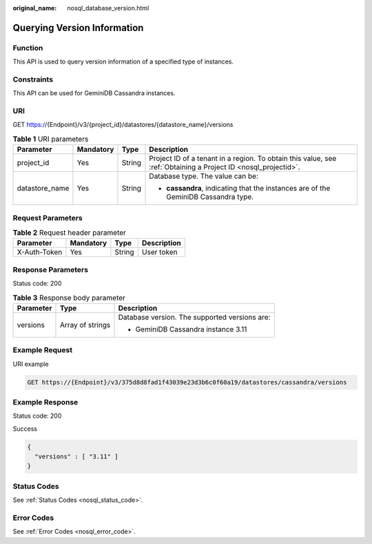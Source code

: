 :original_name: nosql_database_version.html

.. _nosql_database_version:

Querying Version Information
============================

Function
--------

This API is used to query version information of a specified type of instances.

Constraints
-----------

This API can be used for GeminiDB Cassandra instances.

URI
---

GET https://{Endpoint}/v3/{project_id}/datastores/{datastore_name}/versions

.. table:: **Table 1** URI parameters

   +-----------------+-----------------+-----------------+----------------------------------------------------------------------------------------------------------------+
   | Parameter       | Mandatory       | Type            | Description                                                                                                    |
   +=================+=================+=================+================================================================================================================+
   | project_id      | Yes             | String          | Project ID of a tenant in a region. To obtain this value, see :ref:`Obtaining a Project ID <nosql_projectid>`. |
   +-----------------+-----------------+-----------------+----------------------------------------------------------------------------------------------------------------+
   | datastore_name  | Yes             | String          | Database type. The value can be:                                                                               |
   |                 |                 |                 |                                                                                                                |
   |                 |                 |                 | -  **cassandra**, indicating that the instances are of the GeminiDB Cassandra type.                            |
   +-----------------+-----------------+-----------------+----------------------------------------------------------------------------------------------------------------+

Request Parameters
------------------

.. table:: **Table 2** Request header parameter

   ============ ========= ====== ===========
   Parameter    Mandatory Type   Description
   ============ ========= ====== ===========
   X-Auth-Token Yes       String User token
   ============ ========= ====== ===========

Response Parameters
-------------------

Status code: 200

.. table:: **Table 3** Response body parameter

   +-----------------------+-----------------------+-----------------------------------------------+
   | Parameter             | Type                  | Description                                   |
   +=======================+=======================+===============================================+
   | versions              | Array of strings      | Database version. The supported versions are: |
   |                       |                       |                                               |
   |                       |                       | -  GeminiDB Cassandra instance 3.11           |
   +-----------------------+-----------------------+-----------------------------------------------+

Example Request
---------------

URI example

.. code-block:: text

   GET https://{Endpoint}/v3/375d8d8fad1f43039e23d3b6c0f60a19/datastores/cassandra/versions

Example Response
----------------

Status code: 200

Success

.. code-block::

   {
     "versions" : [ "3.11" ]
   }

Status Codes
------------

See :ref:`Status Codes <nosql_status_code>`.

Error Codes
-----------

See :ref:`Error Codes <nosql_error_code>`.
